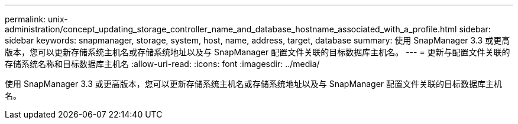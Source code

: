 ---
permalink: unix-administration/concept_updating_storage_controller_name_and_database_hostname_associated_with_a_profile.html 
sidebar: sidebar 
keywords: snapmanager, storage, system, host, name, address, target, database 
summary: 使用 SnapManager 3.3 或更高版本，您可以更新存储系统主机名或存储系统地址以及与 SnapManager 配置文件关联的目标数据库主机名。 
---
= 更新与配置文件关联的存储系统名称和目标数据库主机名
:allow-uri-read: 
:icons: font
:imagesdir: ../media/


[role="lead"]
使用 SnapManager 3.3 或更高版本，您可以更新存储系统主机名或存储系统地址以及与 SnapManager 配置文件关联的目标数据库主机名。
